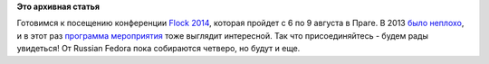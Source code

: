 .. title: Flock 2014
.. slug: flock-2014
.. date: 2014-07-02 14:35:04
.. tags:
.. category:
.. link:
.. description:
.. type: text
.. author: Peter Lemenkov

**Это архивная статья**


Готовимся к посещению конференции `Flock
2014 <http://flocktofedora.org/>`__, которая пройдет с 6 по 9 августа в
Праге. В 2013 `было
неплохо </content/Слайды-и-вдеозаписи-выступлений-с-flock>`__, и в этот
раз `программа мероприятия <http://flock2014.sched.org/>`__ тоже
выглядит интересной. Так что присоединяйтесь - будем рады увидеться! От
Russian Fedora пока собираются четверо, но будут и еще.

